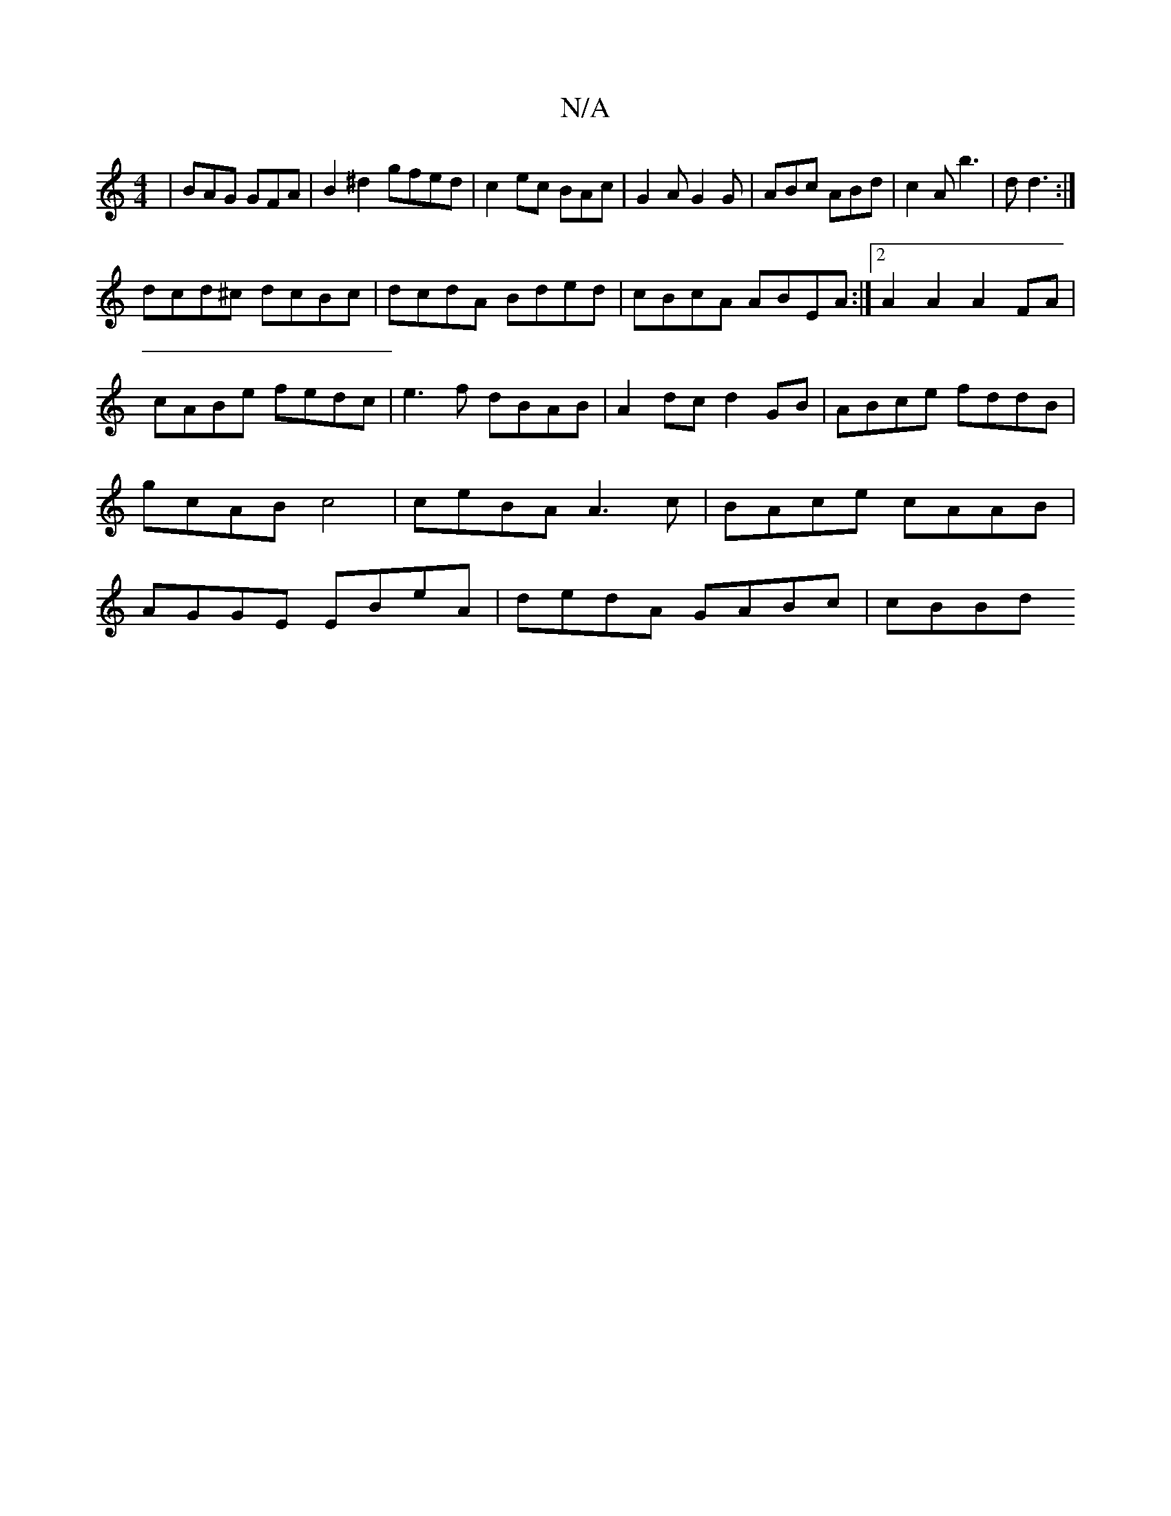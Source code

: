 X:1
T:N/A
M:4/4
R:N/A
K:Cmajor
|BAG GFA|B2^d2gfed|c2ec BAc|G2A G2G|ABc ABd|c2A b3|d d3 :|
dcd^c dcBc | dcdA Bded | cBcA ABEA :|2 A2A2 A2FA |cABe fedc|e3f dBAB|A2dc d2GB|ABce fddB|gcAB c4 |ceBA A3c|BAce cAAB|AGGE EBeA|dedA GABc|cBBd